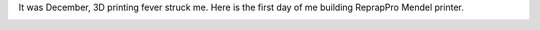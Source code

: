 It was December, 3D printing fever struck me. Here is the first day of
me building ReprapPro Mendel printer.  

|image0| |image1| |image2| |image3| |image4| |image5| |image6| |image7|
|image8| |image9| |image10| |image11| |image12| |image13|

.. |image0| image:: /wp-content/uploads/2013/03/IMG_0362-150x150.jpg
   :target: /wp-content/uploads/2013/03/IMG_0362.jpg
.. |image1| image:: /wp-content/uploads/2013/03/IMG_0363-150x150.jpg
   :target: /wp-content/uploads/2013/03/IMG_0363.jpg
.. |image2| image:: /wp-content/uploads/2013/03/IMG_0364-150x150.jpg
   :target: /wp-content/uploads/2013/03/IMG_0364.jpg
.. |image3| image:: /wp-content/uploads/2013/03/IMG_0365-150x150.jpg
   :target: /wp-content/uploads/2013/03/IMG_0365.jpg
.. |image4| image:: /wp-content/uploads/2013/03/IMG_0366-150x150.jpg
   :target: /wp-content/uploads/2013/03/IMG_0366.jpg
.. |image5| image:: /wp-content/uploads/2013/03/IMG_0368-150x150.jpg
   :target: /wp-content/uploads/2013/03/IMG_0368.jpg
.. |image6| image:: /wp-content/uploads/2013/03/IMG_0369-150x150.jpg
   :target: /wp-content/uploads/2013/03/IMG_0369.jpg
.. |image7| image:: /wp-content/uploads/2013/03/IMG_0370-150x150.jpg
   :target: /wp-content/uploads/2013/03/IMG_0370.jpg
.. |image8| image:: /wp-content/uploads/2013/03/IMG_0371-150x150.jpg
   :target: /wp-content/uploads/2013/03/IMG_0371.jpg
.. |image9| image:: /wp-content/uploads/2013/03/IMG_0372-150x150.jpg
   :target: /wp-content/uploads/2013/03/IMG_0372.jpg
.. |image10| image:: /wp-content/uploads/2013/03/IMG_0373-150x150.jpg
   :target: /wp-content/uploads/2013/03/IMG_0373.jpg
.. |image11| image:: /wp-content/uploads/2013/03/IMG_0376-150x150.jpg
   :target: /wp-content/uploads/2013/03/IMG_0376.jpg
.. |image12| image:: /wp-content/uploads/2013/03/IMG_0375-150x150.jpg
   :target: /wp-content/uploads/2013/03/IMG_0375.jpg
.. |image13| image:: /wp-content/uploads/2013/03/IMG_0374-150x150.jpg
   :target: /wp-content/uploads/2013/03/IMG_0374.jpg
